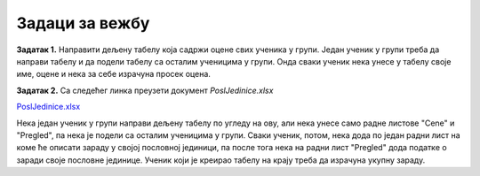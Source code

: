 Задаци за вежбу
============================


**Задатак 1.** Направити дељену табелу која садржи оцене свих ученика у групи. Један ученик у групи треба да направи табелу  и да подели табелу са осталим ученицима у групи. Онда сваки ученик нека унесе у табелу своје име, оцене и нека за себе израчуна просек оцена.

**Задатак 2.** Са следећег линка преузети документ *PoslJedinice.xlsx*


`PoslJedinice.xlsx <https://petljamediastorage.blob.core.windows.net/root/Media/Default/Kursevi/programiranje_II/epodaci/PoslJedinice.xlsx>`_

Нека један ученик у групи направи дељену табелу по угледу на ову, али нека унесе само радне листове "Cene" и "Pregled", па нека је подели са осталим ученицима у групи. Сваки ученик, потом, нека дода по један радни лист на коме ће описати зараду у својој пословној јединици, па после тога нека на радни лист "Pregled" дода податке о заради своје пословне јединице. Ученик који је креирао табелу на крају треба да израчуна укупну зараду.
